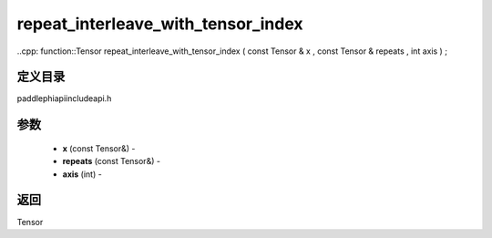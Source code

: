 .. _cn_api_paddle_experimental_repeat_interleave_with_tensor_index:

repeat_interleave_with_tensor_index
-------------------------------

..cpp: function::Tensor repeat_interleave_with_tensor_index ( const Tensor & x , const Tensor & repeats , int axis ) ;

定义目录
:::::::::::::::::::::
paddle\phi\api\include\api.h

参数
:::::::::::::::::::::
	- **x** (const Tensor&) - 
	- **repeats** (const Tensor&) - 
	- **axis** (int) - 



返回
:::::::::::::::::::::
Tensor
